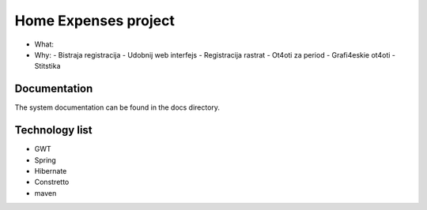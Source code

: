 Home Expenses project
=====================

- What:
- Why:
  - Bistraja registracija
  - Udobnij web interfejs
  - Registracija rastrat
  - Ot4oti za period
  - Grafi4eskie ot4oti
  - Stitstika 

Documentation
-------------
The system documentation can be found in the docs directory.

Technology list
---------------

- GWT
- Spring 
- Hibernate
- Constretto
- maven



